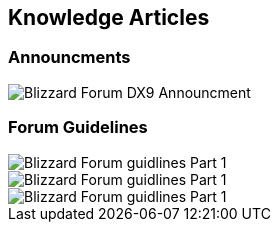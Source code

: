 == Knowledge Articles

=== Announcments

image::BlizzHOTSdx9Forum.png[Blizzard Forum DX9 Announcment]

=== Forum Guidelines

image::BlizzForumGuidelines1.png[Blizzard Forum guidlines Part 1]
image::BlizzForumGuidelines2.png[Blizzard Forum guidlines Part 1]
image::BlizzForumGuidelines3.png[Blizzard Forum guidlines Part 1]